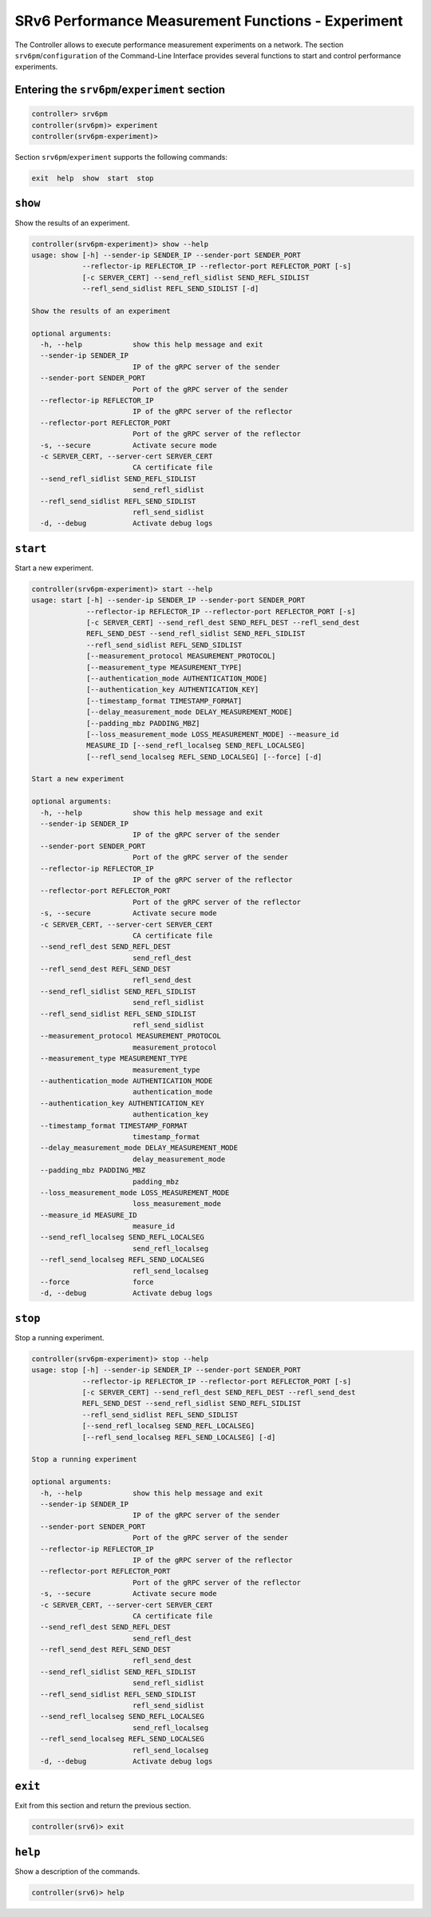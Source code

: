.. _controller-cli-srv6pm-experiment:

SRv6 Performance Measurement Functions - Experiment
===================================================

The Controller allows to execute performance measurement experiments
on a network. The section ``srv6pm``/``configuration`` of the
Command-Line Interface provides several functions to start and control
performance experiments.


Entering the ``srv6pm``/``experiment`` section
----------------------------------------------

.. code:: bash

  controller> srv6pm
  controller(srv6pm)> experiment
  controller(srv6pm-experiment)> 

Section ``srv6pm``/``experiment`` supports the following commands:

.. code:: bash

  exit  help  show  start  stop


``show``
--------

Show the results of an experiment.

.. code:: bash

  controller(srv6pm-experiment)> show --help
  usage: show [-h] --sender-ip SENDER_IP --sender-port SENDER_PORT
              --reflector-ip REFLECTOR_IP --reflector-port REFLECTOR_PORT [-s]
              [-c SERVER_CERT] --send_refl_sidlist SEND_REFL_SIDLIST
              --refl_send_sidlist REFL_SEND_SIDLIST [-d]

  Show the results of an experiment

  optional arguments:
    -h, --help            show this help message and exit
    --sender-ip SENDER_IP
                          IP of the gRPC server of the sender
    --sender-port SENDER_PORT
                          Port of the gRPC server of the sender
    --reflector-ip REFLECTOR_IP
                          IP of the gRPC server of the reflector
    --reflector-port REFLECTOR_PORT
                          Port of the gRPC server of the reflector
    -s, --secure          Activate secure mode
    -c SERVER_CERT, --server-cert SERVER_CERT
                          CA certificate file
    --send_refl_sidlist SEND_REFL_SIDLIST
                          send_refl_sidlist
    --refl_send_sidlist REFL_SEND_SIDLIST
                          refl_send_sidlist
    -d, --debug           Activate debug logs


``start``
---------

Start a new experiment.

.. code:: bash

  controller(srv6pm-experiment)> start --help
  usage: start [-h] --sender-ip SENDER_IP --sender-port SENDER_PORT
               --reflector-ip REFLECTOR_IP --reflector-port REFLECTOR_PORT [-s]
               [-c SERVER_CERT] --send_refl_dest SEND_REFL_DEST --refl_send_dest
               REFL_SEND_DEST --send_refl_sidlist SEND_REFL_SIDLIST
               --refl_send_sidlist REFL_SEND_SIDLIST
               [--measurement_protocol MEASUREMENT_PROTOCOL]
               [--measurement_type MEASUREMENT_TYPE]
               [--authentication_mode AUTHENTICATION_MODE]
               [--authentication_key AUTHENTICATION_KEY]
               [--timestamp_format TIMESTAMP_FORMAT]
               [--delay_measurement_mode DELAY_MEASUREMENT_MODE]
               [--padding_mbz PADDING_MBZ]
               [--loss_measurement_mode LOSS_MEASUREMENT_MODE] --measure_id
               MEASURE_ID [--send_refl_localseg SEND_REFL_LOCALSEG]
               [--refl_send_localseg REFL_SEND_LOCALSEG] [--force] [-d]

  Start a new experiment

  optional arguments:
    -h, --help            show this help message and exit
    --sender-ip SENDER_IP
                          IP of the gRPC server of the sender
    --sender-port SENDER_PORT
                          Port of the gRPC server of the sender
    --reflector-ip REFLECTOR_IP
                          IP of the gRPC server of the reflector
    --reflector-port REFLECTOR_PORT
                          Port of the gRPC server of the reflector
    -s, --secure          Activate secure mode
    -c SERVER_CERT, --server-cert SERVER_CERT
                          CA certificate file
    --send_refl_dest SEND_REFL_DEST
                          send_refl_dest
    --refl_send_dest REFL_SEND_DEST
                          refl_send_dest
    --send_refl_sidlist SEND_REFL_SIDLIST
                          send_refl_sidlist
    --refl_send_sidlist REFL_SEND_SIDLIST
                          refl_send_sidlist
    --measurement_protocol MEASUREMENT_PROTOCOL
                          measurement_protocol
    --measurement_type MEASUREMENT_TYPE
                          measurement_type
    --authentication_mode AUTHENTICATION_MODE
                          authentication_mode
    --authentication_key AUTHENTICATION_KEY
                          authentication_key
    --timestamp_format TIMESTAMP_FORMAT
                          timestamp_format
    --delay_measurement_mode DELAY_MEASUREMENT_MODE
                          delay_measurement_mode
    --padding_mbz PADDING_MBZ
                          padding_mbz
    --loss_measurement_mode LOSS_MEASUREMENT_MODE
                          loss_measurement_mode
    --measure_id MEASURE_ID
                          measure_id
    --send_refl_localseg SEND_REFL_LOCALSEG
                          send_refl_localseg
    --refl_send_localseg REFL_SEND_LOCALSEG
                          refl_send_localseg
    --force               force
    -d, --debug           Activate debug logs


``stop``
--------

Stop a running experiment.

.. code:: bash

  controller(srv6pm-experiment)> stop --help
  usage: stop [-h] --sender-ip SENDER_IP --sender-port SENDER_PORT
              --reflector-ip REFLECTOR_IP --reflector-port REFLECTOR_PORT [-s]
              [-c SERVER_CERT] --send_refl_dest SEND_REFL_DEST --refl_send_dest
              REFL_SEND_DEST --send_refl_sidlist SEND_REFL_SIDLIST
              --refl_send_sidlist REFL_SEND_SIDLIST
              [--send_refl_localseg SEND_REFL_LOCALSEG]
              [--refl_send_localseg REFL_SEND_LOCALSEG] [-d]

  Stop a running experiment

  optional arguments:
    -h, --help            show this help message and exit
    --sender-ip SENDER_IP
                          IP of the gRPC server of the sender
    --sender-port SENDER_PORT
                          Port of the gRPC server of the sender
    --reflector-ip REFLECTOR_IP
                          IP of the gRPC server of the reflector
    --reflector-port REFLECTOR_PORT
                          Port of the gRPC server of the reflector
    -s, --secure          Activate secure mode
    -c SERVER_CERT, --server-cert SERVER_CERT
                          CA certificate file
    --send_refl_dest SEND_REFL_DEST
                          send_refl_dest
    --refl_send_dest REFL_SEND_DEST
                          refl_send_dest
    --send_refl_sidlist SEND_REFL_SIDLIST
                          send_refl_sidlist
    --refl_send_sidlist REFL_SEND_SIDLIST
                          refl_send_sidlist
    --send_refl_localseg SEND_REFL_LOCALSEG
                          send_refl_localseg
    --refl_send_localseg REFL_SEND_LOCALSEG
                          refl_send_localseg
    -d, --debug           Activate debug logs


``exit``
--------

Exit from this section and return the previous section.

.. code:: bash

  controller(srv6)> exit


``help``
--------

Show a description of the commands.

.. code:: bash

  controller(srv6)> help


